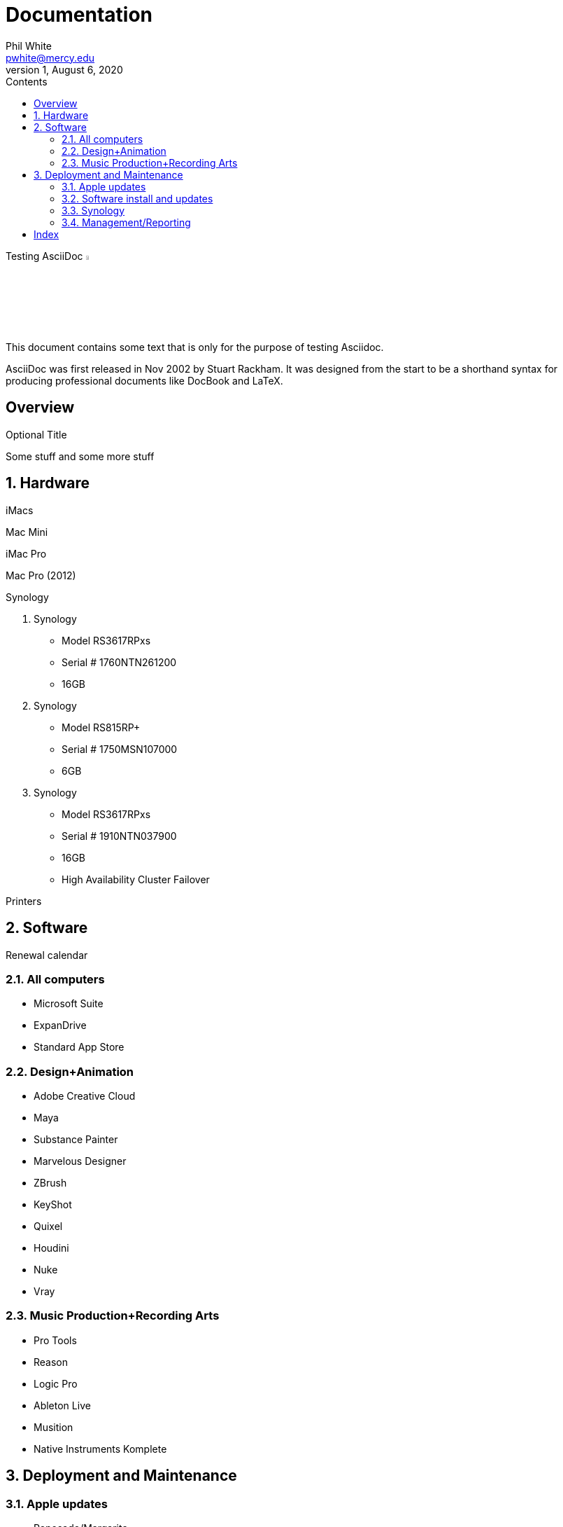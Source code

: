 
:author:    Phil White
:email:     pwhite@mercy.edu
:revdate:   August 6, 2020
:revnumber: 1

:toc: left
:toc-levels: 4
:toc-title: Contents

= Documentation
last revision {revdate}

.Testing AsciiDoc image:https://www.ahus1.de/_nuxt/img/asciidoctor.5b44175.svg[width="5%" title="Asciidoctor logo"]
****
This document contains some text that is only for the purpose of
testing Asciidoc.

AsciiDoc was first released in Nov 2002 by Stuart Rackham.
It was designed from the start to be a shorthand syntax
for producing professional documents like DocBook and LaTeX.
****

:sectnums!:
== Overview

.Optional Title

Some stuff and some more stuff

:sectnums:
:sectnumlevels: 2

== Hardware

iMacs

Mac Mini

iMac Pro

Mac Pro (2012)

Synology

. Synology
 ** Model RS3617RPxs
 ** Serial # 1760NTN261200
 ** 16GB
. Synology
 ** Model RS815RP+
 ** Serial # 1750MSN107000
 ** 6GB
. Synology
 ** Model RS3617RPxs
 ** Serial # 1910NTN037900
 ** 16GB
 ** High Availability Cluster Failover

Printers

== Software

Renewal calendar

=== All computers

* Microsoft Suite
* ExpanDrive
* Standard App Store

=== Design+Animation

* Adobe Creative Cloud
* Maya
* Substance Painter
* Marvelous Designer
* ZBrush
* KeyShot
* Quixel
* Houdini
* Nuke
* Vray

=== Music Production+Recording Arts

* Pro Tools
* Reason
* Logic Pro
* Ableton Live
* Musition
* Native Instruments Komplete

== Deployment and Maintenance

=== Apple updates

* Reposado/Margarita

Also see <<Hardware>>

=== Software install and updates

* Munki Server at munki5.digiarts.mercy

* Loops for GarageBand and Logic

* https://github.com/carlashley/appleLoops[appleloops utility]

=== Synology

* ((Package Center))

=== Management/Reporting

* http://munki5.digiarts.mercy/report/[Munki Report]
* http://license2.digiarts.mercy:8081/software[KeyServer]
* https://mybusiness.mosyle.com[Mosyle MDM]
* https://school.apple.com[Apple School Manager]

==== Links

Here are some.

[index]
== Index
